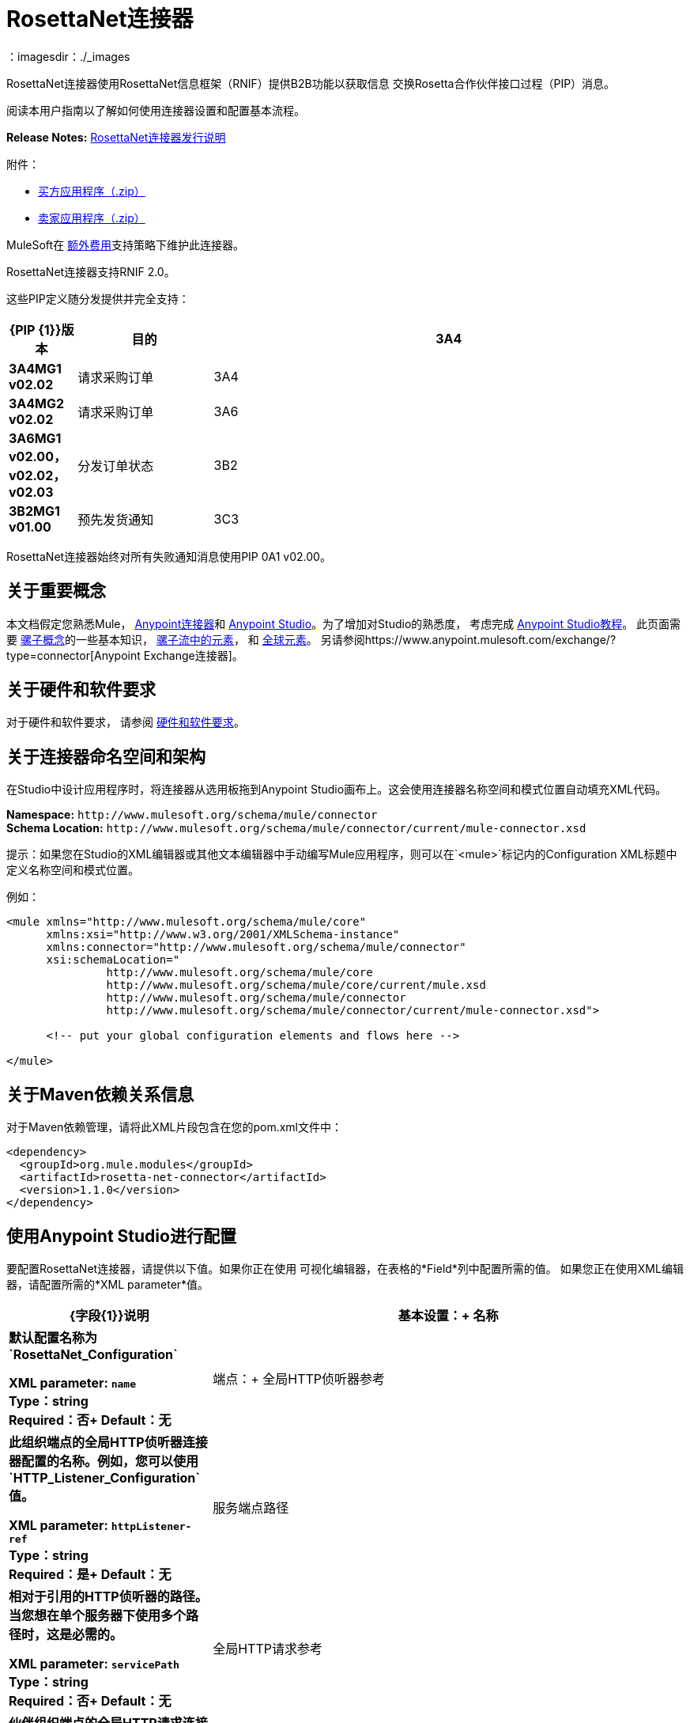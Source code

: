 =  RosettaNet连接器
:keywords: add_keywords_separated_by_commas
：imagesdir：./_images


RosettaNet连接器使用RosettaNet信息框架（RNIF）提供B2B功能以获取信息
交换Rosetta合作伙伴接口过程（PIP）消息。

阅读本用户指南以了解如何使用连接器设置和配置基本流程。

*Release Notes:* link:/release-notes/rosettanet-connector-release-notes[RosettaNet连接器发行说明]

附件：

*  link:_attachments/rosettanet-buyer-app.zip[买方应用程序（.zip）]
*  link:_attachments/rosettanet-seller-app.zip[卖家应用程序（.zip）]

MuleSoft在 link:https://www.mulesoft.com/legal/versioning-back-support-policy#anypoint-connectors[额外费用]支持策略下维护此连接器。

RosettaNet连接器支持RNIF 2.0。

这些PIP定义随分发提供并完全支持：

[%header,cols="10s,20a,70a"]
|===
| {PIP {1}}版本 |目的
| 3A4  | 3A4MG1 v02.02  |请求采购订单
| 3A4  | 3A4MG2 v02.02  |请求采购订单
| 3A6  | 3A6MG1 v02.00，v02.02，v02.03  |分发订单状态
| 3B2  | 3B2MG1 v01.00  |预先发货通知
| 3C3  | 3C3MG1 v01.00，v01.01  |发票通知
|===

RosettaNet连接器始终对所有失败通知消息使用PIP 0A1 v02.00。

== 关于重要概念

本文档假定您熟悉Mule，
link:/mule-user-guide/v/3.8/anypoint-connectors[Anypoint连接器]和
link:/anypoint-studio/v/6[Anypoint Studio]。为了增加对Studio的熟悉度，
考虑完成 link:/anypoint-studio/v/6/basic-studio-tutorial[Anypoint Studio教程]。
此页面需要 link:/mule-user-guide/v/3.8/mule-concepts[骡子概念]的一些基本知识，
link:/mule-user-guide/v/3.8/elements-in-a-mule-flow[骡子流中的元素]，
和 link:/mule-user-guide/v/3.8/global-elements[全球元素]。
另请参阅https://www.anypoint.mulesoft.com/exchange/?type=connector[Anypoint Exchange连接器]。

== 关于硬件和软件要求

对于硬件和软件要求，
请参阅 link:/mule-user-guide/v/3.8/hardware-and-software-requirements[硬件和软件要求]。

== 关于连接器命名空间和架构

在Studio中设计应用程序时，将连接器从选用板拖到Anypoint Studio画布上。这会使用连接器名称空间和模式位置自动填充XML代码。

*Namespace:* `+http://www.mulesoft.org/schema/mule/connector+` +
*Schema Location:* `+http://www.mulesoft.org/schema/mule/connector/current/mule-connector.xsd+`

提示：如果您在Studio的XML编辑器或其他文本编辑器中手动编写Mule应用程序，则可以在`<mule>`标记内的Configuration XML标题中定义名称空间和模式位置。

例如：

[source,xml,linenums]
----
<mule xmlns="http://www.mulesoft.org/schema/mule/core"
      xmlns:xsi="http://www.w3.org/2001/XMLSchema-instance"
      xmlns:connector="http://www.mulesoft.org/schema/mule/connector"
      xsi:schemaLocation="
               http://www.mulesoft.org/schema/mule/core
               http://www.mulesoft.org/schema/mule/core/current/mule.xsd
               http://www.mulesoft.org/schema/mule/connector
               http://www.mulesoft.org/schema/mule/connector/current/mule-connector.xsd">

      <!-- put your global configuration elements and flows here -->

</mule>
----

== 关于Maven依赖关系信息

对于Maven依赖管理，请将此XML片段包含在您的pom.xml文件中：

[source,xml,linenums]
----
<dependency>
  <groupId>org.mule.modules</groupId>
  <artifactId>rosetta-net-connector</artifactId>
  <version>1.1.0</version>
</dependency>
----

== 使用Anypoint Studio进行配置

要配置RosettaNet连接器，请提供以下值。如果你正在使用
可视化编辑器，在表格的*Field*列中配置所需的值。
如果您正在使用XML编辑器，请配置所需的*XML parameter*值。

[%header,cols="30s,70a"]
|===
| {字段{1}}说明
|基本设置：+
名称 |默认配置名称为`RosettaNet_Configuration`

*XML parameter:* `name` +
*Type*：string +
*Required*：否+
*Default*：无
|端点：+
全局HTTP侦听器参考 |此组织端点的全局HTTP侦听器连接器配置的名称。例如，您可以使用`HTTP_Listener_Configuration`值。

*XML parameter:* `httpListener-ref` +
*Type*：string +
*Required*：是+
*Default*：无
|服务端点路径 |相对于引用的HTTP侦听器的路径。当您想在单个服务器下使用多个路径时，这是必需的。

*XML parameter:* `servicePath` +
*Type*：string +
*Required*：否+
*Default*：无
|全局HTTP请求参考 |伙伴组织端点的全局HTTP请求连接器配置的名称。例如，您可以使用`HTTP_Request_Configuration`值。

*XML parameter:* `httpRequest-ref` +
*Type*：string +
*Required*：是+
*Default*：无
|密钥库路径 |密钥库的路径，其中包含可信伙伴证书和此组织的私有
签署密钥和证书。密钥库需要采用Java Key Store（JKS）格式。

*XML parameter:* `keystorePath` +
*Type*：string +
*Required*：仅在使用签名+时
*Default*：无
|密钥库通行证 |密钥库访问密码。

*XML parameter:* `keystorePass` +
*Type*：string +
*Required*：仅在使用签名+时
*Default*：无
|私人密码 |私人密码密码。

*XML parameter:* `privatePass` +
*Type*：string +
*Required*：是+
*Default*：无
|操作：+
要求安全传输 |指示消息是否需要HTTPS连接。

*XML parameter:* `requireSecureTransport` +
*Type*：布尔+
*Required*：否+
*Default*：无
|签名覆盖 |覆盖PIP配置以使用签名的消息。

可能的值：

*  ALWAYS
*  NEVER

*XML parameter:* `signingOverride` +
*Type*：string +
*Required*：否+
*Default*：无
|全局使用代码 |选择运行此连接器的模式。

可能的值：

* 生产
* 试验
* 未经检查的

*XML parameter:* `globalUsageCode` +
*Type*：string +
*Required*：否+
*Default*：`Production`
|对象库参考 |对象库配置参考。如果未设置，则连接器始终使用默认持久对象存储来保留等待确认或重试的已发送消息。如果设置，则引用的bean必须是要使用的对象存储配置。也可以看看：
link:https://forums.mulesoft.com/questions/38011/what-is-an-object-store-bean.html[什么是对象存储bean？]

*XML parameter:* `objectStore-ref` +
*Type*：string +
*Required*：否+
*Default*：无
|自我信息：+
自营商标识符 | Dun＆Bradstreet通用编号系统（DUNS）ID。

*XML parameter:* `selfBusinessIdentifier` +
*Type*：string +
*Required*：是+
*Default*：无
|自定位ID  |您组织的位置ID。如果指定，则包括在内
发送的消息，并且必须出现在收到的所有消息中。如果未指定，则存在任何值
收到的消息被接受并被忽略。使用位置ID还会更改别名
用于密钥库中的密钥对。

*XML parameter:* `selfLocationId` +
*Type*：string +
*Required*：否+
*Default*：无
|合作伙伴信息：+
合作伙伴业务标识符 |合作伙伴组织的DUNS标识。

*XML parameter:* `partnerBusinessIdentifier` +
*Type*：string +
*Required*：是+
*Default*：无
|合作伙伴位置ID  |合作伙伴组织的预期位置ID。如果指定，这是
包括在所有发送的消息中，并且必须出现在所有收到的消息中。如果没有指定，任何
接收到的消息中的值被接受并被忽略。使用位置ID也会改变
该别名在密钥库中使用了合作伙伴证书。

*XML parameter:* `partnerLocationId` +
*Type*：string +
*Required*：否+
*Default*：无
| PIP：+
PIP角色在合作伙伴界面过程（PIP）中的角色 |。

可能的值：

* 引发剂
*  RESPONDER

*XML parameter:* `pipRole` +
*Type*：string +
*Required*：否+
*Default*：无
| PIP文件 | PIP文件路径。

*XML parameter:* `pipFile` +
*Type*：string +
*Required*：否+
*Default*：无
|===

== 使用Anypoint Studio XML编辑器进行配置

以下示例说明了所有RosettaNet字段。

[source,xml,linenums]
----
<?xml version="1.0" encoding="UTF-8"?>

<mule xmlns:rosetta-net="http://www.mulesoft.org/schema/mule/rosetta-net" xmlns:http="http://www.mulesoft.org/schema/mule/http" xmlns="http://www.mulesoft.org/schema/mule/core" xmlns:doc="http://www.mulesoft.org/schema/mule/documentation"
    xmlns:spring="http://www.springframework.org/schema/beans" 
    xmlns:xsi="http://www.w3.org/2001/XMLSchema-instance"
    xsi:schemaLocation="http://www.springframework.org/schema/beans http://www.springframework.org/schema/beans/spring-beans-current.xsd
http://www.mulesoft.org/schema/mule/core http://www.mulesoft.org/schema/mule/core/current/mule.xsd
http://www.mulesoft.org/schema/mule/http http://www.mulesoft.org/schema/mule/http/current/mule-http.xsd
http://www.mulesoft.org/schema/mule/rosetta-net http://www.mulesoft.org/schema/mule/rosetta-net/current/mule-rosetta-net.xsd">
    <http:listener-config name="HTTP_Listener_Configuration" host="0.0.0.0" port="8081" doc:name="HTTP Listener Configuration"/>
    <http:request-config name="HTTP_Request_Configuration" host="0.0.0.0" port="8082" doc:name="HTTP Request Configuration"/>
    <spring:beans>
      <!-- Note that this should only be used for testing,
       since it won't preserve messages across restarts -->
      <spring:bean id="nonPersistentStore" 
       class="org.mule.util.store.SimpleMemoryObjectStore" />
    </spring:beans>
    <rosetta-net:config name="RosettaNet__Configuration" 
        httpListener-ref="HTTP_Listener_Configuration" 
        httpRequest-ref="HTTP_Request_Configuration" 
        doc:name="RosettaNet: Configuration" 
        keystorePass="*************" 
        keystorePath="/partner2.jks" 
        partnerBusinessIdentifier="1234567890" 
        partnerLocationId="partner1" 
        pipFile="/PIP3A4/V02_02.xml" 
        pipRole="RESPONDER" 
        privatePass="*************" 
        selfBusinessIdentifier="123456789" 
        selfLocationId="partner2" 
        signingOverride="ALWAYS" 
        objectStore-ref="nonPersistentStore" 
        requireSecureTransport="true"/>
    <flow name="xFlow">
        <file:inbound-endpoint path="confirm-in" 
        moveToDirectory="confirm-out" 
        responseTimeout="10000" 
        doc:name="File"/>
        <rosetta-net:send-action
        config-ref="RosettaNet__Configuration" 
        doc:name="RosettaNet"/>
    </flow>
</mule>
----

== 关于指定操作

RosettaNet连接器可以用作源
的消息或作为消息的发送者。连接器可以
也可以作为消息来源的帮手，
提供DataWeave使用的元数据来显示
收到消息的结构。
  
将连接器用作源时，请选择其中一个
以下操作：

*  *Receive action message*  - 流处理收到的与PIP配置相匹配的动作消息的源。
*  *Receive failure notification message*  - 流处理接收到的故障通知消息（PIP 0A1）的源。
*  *Receive signal message*  - 流处理接收到的确认或异常信号的源，或发送失败（超过重试次数后）。

使用连接器接收信号消息时的其他字段：

[%header%autowidth.spread]
|===
| {字段{1}}说明
|信号类型 |此流的信号类型或发送失败来源。
|===

使用连接器向源添加元数据时，请从*Operations*中选择以下选项之一以匹配源：

*  *Set metadata for received action*  - 为接收到的匹配PIP配置的动作消息添加元数据。
*  *Set metadata for received failure*  - 为收到的故障通知消息添加元数据。
*  *Set metadata for receive signal*  - 添加确认或异常信号提供的元数据，或发送失败。

将连接器用作发件人时，请从*Operations*中选择以下选项之一：

*  *Send action message*  - 发送匹配PIP配置的操作消息。
*  *Send failure message*  - 发送失败通知消息（PIP 0A1）。

将连接器用作发件人时的其他字段：

[%header%autowidth.spread]
|===
| {字段{1}}说明
|输入参考 |为消息值指定一个MEL表达式，例如`&#x0023;[payload]`。
| In-Reply-To Action Identity  |如果发送响应操作或信号，则来自原始操作的操作标识。
| In-Reply-To消息标识符 |来自原始操作的消息标识符，如果发送响应操作或信号。
|响应PIP实例标识符 |来自原始操作的PIP实例标识符，如果发送响应操作或信号。
|===
  
In-Reply-To值和响应PIP实例标识符会自动默认为适当的值
连接器被用作来自收到操作的流中的发件人，使用收到的操作源添加的并在元数据中显示的入站属性。

== 关于买方和卖方配置

为买家配置骡子流：

image:rosettanet-buyer-config.png[RosettaNet的买方配置]

[source,xml,linenums]
----
<rosetta-net:config name="PO_InitiatorConfig_Buyer"
httpListener-ref="LocalEndpointListener_Buyer"
servicePath="/partner2"
httpRequest-ref="LocalEndpointRequest_Seller"
keystorePath="/partner1.jks"
keystorePass="nosecret" 
privatePass="partner1" 
globalUsageCode="Test"
selfBusinessIdentifier="123456789" 
selfLocationId="partner1"
partnerBusinessIdentifier="123456788" 
partnerLocationId="partner2" 
pipRole="INITIATOR" 
pipFile="/PIP3A4/V02_02.xml" 
doc:name="RosettaNet: Configuration"/>
----

为卖家配置骡子流量：

image:rosettanet-seller-config.png[RosettaNet的卖方配置]

[source,xml,linenums]
----
<rosetta-net:config name="PO_ResponderConfig"
httpListener-ref="LocalEndpointListener_Seller"
servicePath="/partner1"
httpRequest-ref="LocalEndpointRequest_Buyer"
keystorePath="/partner2.jks"
keystorePass="nosecret"
privatePass="partner2"
globalUsageCode="Test"
selfBusinessIdentifier="123456788"
selfLocationId="partner2"
partnerBusinessIdentifier="123456789"
partnerLocationId="partner1"
pipRole="RESPONDER"
pipFile="/PIP3A4/V02_02.xml"
doc:name="RosettaNet: Configuration"/>
----

== 关于Object Store

默认对象存储使用Mule默认持久对象存储，这意味着如果未被确认，发送的消息可能会累积，并且当您尝试再次运行时可能会导致重新传输。

您可以使用以下命令来禁用用于测试和调试的默认对象存储库，并作为使用对象库配置的简单示例。

[源，XML，linenums]
----
<spring:beans>
  <spring:bean id="objectStore" 
  class="org.mule.util.store.SimpleMemoryObjectStore" />
</spring:beans>
----

您可以将其直接插入XML并从RosettaNet配置（使用名称"objectStore"）引用它，也可以通过Global Elements> Create> Beans> Bean创建它。

== 自定义画中画

自定义PIP包含两个路径：

* 参数：更改PIP版本的XML文件中的设置。
* 高级：创建一个自定义DTD，从中创建XSD文件。

对于这两个路径，将新文件或更改后的文件放在Studio项目的src / main / resources文件夹的目录中。

要自定义PIP中的参数：

. 在Studio中，安装RosettaNet连接器。
. 在Package Explorer中打开RosettaNet文件夹。
. 右键单击rosetta-net-connector-1.0.0.jar文件，然后单击*Copy*  - 这会为您提供JAR文件的路径。
. 将JAR文件复制到新的位置，例如您的Documents文件夹：
+
[source]
----
cp /Users/me/AnypointStudio/rnifseller/.mule/plugins-tmp/org.mule.tooling.ui.contribution.rosetta-net.3.5.0_1.0.0.201703240549/__contributionDependenciesLibs__/rosetta-net-connector-1.0.0-SNAPSHOT.jar ~/Documents
----
+
. 打开JAR。对于Mac，您可以使用存档实用程序，或者对于Windows，使用诸如 link:http://www.7-zip.org/[的7-Zip]的程序。
. 根据需要更改版本XML文件中的参数。
+
例如，您可以从PIP 3A4 02.02版文件中更改此示例中显示的重试计数：
+
[source,xml]
----
<retryCount>3</retryCount>
----
+
. 进行更改并使用新的文件夹名称将PIP文件复制到src / main / resources，例如：
+
[source,xml,linenums]
----
src/main/resources:
   PIP3A4-Custom (new folder)
       3A4_MS_V02_02_PurchaseOrderConfirmation.dtd
       3A4_MS_V02_02_PurchaseOrderConfirmation.xsd
       3A4_MS_V02_02_PurchaseOrderRequest.dtd
       3A4_MS_V02_02_PurchaseOrderRequest.xsd
       V02_02.xml
       xml.xsd
----
+
. 编辑RosettaNet连接器的属性并设置这些值：
.. 点数角色：`INITIATOR`
.. 点击文件：`/PIP3A4-Custom/V02_02.xml`

== 添加不支持的PIP

要添加示例3A1_RequestQuote_V02_00_00（需要GS1美国登录），不支持：

. 获取PIP的DTD。
. 将其转换为XSD。请参阅 link:https://www.google.com/?q=rosettanet+convert+dtd+to+xsd[这个搜索]。
. 创建PIP详细信息文件，提供配置信息（基于其中一个现有PIP详细信息文件，
如/PIP3A4/V02_02.xml），这符合用于其他PIP的约定，
将被称为“V02_00.xml”。
. 将DTD，XSD和PIP详细文件添加到项目/ src / main / resources目录的新子目录，例如“PIP3A1-Added”。
. 使用详细文件的路径引用PIP配置，在本例中为“/PIP3A1-Added/V02_00.xml”。

== 关于示例用例

在以下示例中，买方发送采购订单请求。卖方收到请求并发送采购订单确认。

工作流程：

. 为采购订单请求和采购订单确认正确配置RosettaNet连接器。
. 测试应用程序按预期工作。

完成项目：

*  link:_attachments/rosettanet-buyer-app.zip[买方应用程序（.zip）]
*  link:_attachments/rosettanet-seller-app.zip[卖家应用程序（.zip）]


=== 关于密钥库

RosettaNet使用X.509证书对消息进行身份验证。 RosettaNet连接器目前仅支持在JKS格式密钥库中存储证书（以及用于签名的私钥）。您可以使用各种工具（如Portecle）来处理密钥库以及创建密钥和证书。

例如，买方应用示例中使用的partner1.jks包含partner2的证书和用于签名的partner1的私钥。密钥库别名的形式为{合作伙伴/自助商家标识符} [：{合作伙伴/自助位置标识符}]，其中大括号包围值，方括号表示仅在定义位置ID时使用的可选部分。

在下面的例子中，密钥库是：

*  123456788：合作伙伴2
*  123456789：合作伙伴1

=== 关于采购订单示例

在这个例子中，你建立两个Mule应用程序来模仿下面的图。您可以下载 link:_attachments/rosettanet-buyer-app.zip[买家申请]和 link:_attachments/rosettanet-seller-app.zip[卖家申请]。

您可以在Studio的 link:/mule-user-guide/v/3.8/shared-resources[共享域]中运行这两个应用程序，但为了清楚地显示记录的消息，该示例使用两个Studio应用程序，一个用于买方应用程序，另一个用于卖方应用程序。

以下显示了买方和卖方应用程序之间的关系：

image:rosettanet-state-diagram.png[RosettaNet的状态图]

=== 配置买方应用程序

买方应用程序执行以下操作：

. 向采购订单发送采购订单。
. 收到卖家的信号。有三种不同类型的信号：
**  `ACKNOWLEDGE`：此信号表示采购订单已被卖家成功收到。
**  `EXCEPTION`：此信号表示采购订单已发送给卖家，但卖家发送了例外情况。原因很多，其中一个是无效的采购订单。
**  `SEND_FAILURE`：此信号表示RosettaNet连接器未能发送采购订单。每个PIP消息都有重试次数，并且连接器尝试重新发送消息至指定的数量。如果失败，连接器将生成SEND_FAILURE信号。
. 收到卖方的采购订单确认。
. 向卖家发送信号。这由RosettaNet连接器自动处理。

主题：

*  <<Buyer Application Visual Studio Editor>>
*  <<Buyer Application XML Studio Editor or Standalone>>

=== 买方应用程序Visual Studio编辑器

使用可视化编辑器在Anypoint Studio中进行配置：

image:rosettanet-buyer-visual-flow.png[RosettaNet的买方视觉流]

买方应用程序的配置设置：

image:rosettanet-buyer-config.png[RosettaNet的买方配置]

=== 买方应用程序XML Studio编辑器或独立

使用此代码创建您的流程：

[source,xml,linenums]
----
<?xml version="1.0" encoding="UTF-8"?>

<mule xmlns:json="http://www.mulesoft.org/schema/mule/json" xmlns:file="http://www.mulesoft.org/schema/mule/file" xmlns:dw="http://www.mulesoft.org/schema/mule/ee/dw" xmlns:metadata="http://www.mulesoft.org/schema/mule/metadata" xmlns:tracking="http://www.mulesoft.org/schema/mule/ee/tracking" xmlns:rosetta-net="http://www.mulesoft.org/schema/mule/rosetta-net" xmlns:http="http://www.mulesoft.org/schema/mule/http" xmlns="http://www.mulesoft.org/schema/mule/core" xmlns:doc="http://www.mulesoft.org/schema/mule/documentation"
  xmlns:spring="http://www.springframework.org/schema/beans" 
  xmlns:xsi="http://www.w3.org/2001/XMLSchema-instance"
  xsi:schemaLocation="http://www.springframework.org/schema/beans http://www.springframework.org/schema/beans/spring-beans-current.xsd
http://www.mulesoft.org/schema/mule/core http://www.mulesoft.org/schema/mule/core/current/mule.xsd
http://www.mulesoft.org/schema/mule/http http://www.mulesoft.org/schema/mule/http/current/mule-http.xsd
http://www.mulesoft.org/schema/mule/rosetta-net http://www.mulesoft.org/schema/mule/rosetta-net/current/mule-rosetta-net.xsd
http://www.mulesoft.org/schema/mule/ee/dw http://www.mulesoft.org/schema/mule/ee/dw/current/dw.xsd
http://www.mulesoft.org/schema/mule/ee/tracking http://www.mulesoft.org/schema/mule/ee/tracking/current/mule-tracking-ee.xsd
http://www.mulesoft.org/schema/mule/file http://www.mulesoft.org/schema/mule/file/current/mule-file.xsd
http://www.mulesoft.org/schema/mule/json http://www.mulesoft.org/schema/mule/json/current/mule-json.xsd">
    <http:listener-config name="LocalEndpointListener_Buyer" host="0.0.0.0" port="8082" basePath="/rnif" doc:name="HTTP Listener Configuration"/>
    <http:request-config name="LocalEndpointRequest_Seller" host="0.0.0.0" port="8081" basePath="/rnif/partner1" doc:name="HTTP Request Configuration"/>
    <rosetta-net:config name="PO_InitiatorConfig_Buyer" httpListener-ref="LocalEndpointListener_Buyer" servicePath="/partner2" httpRequest-ref="LocalEndpointRequest_Seller" keystorePath="/partner1.jks" keystorePass="nosecret" privatePass="partner1" globalUsageCode="Test" selfBusinessIdentifier="123456789" selfLocationId="partner1" partnerBusinessIdentifier="123456788" partnerLocationId="partner2" pipRole="INITIATOR" pipFile="/PIP3A4/V02_02.xml" doc:name="RosettaNet: Configuration"/>
    <flow name="Send-Purchase-Order-Request">
        <file:inbound-endpoint path="po-in" moveToDirectory="po-out" responseTimeout="10000" doc:name="File"/>
        <rosetta-net:send-action config-ref="PO_InitiatorConfig_Buyer" doc:name="RosettaNet"/>
    </flow>
    <flow name="Receive-Purchase-Order-Confirmation">
        <rosetta-net:action-source config-ref="PO_InitiatorConfig_Buyer" doc:name="RosettaNet (Streaming)"/>
        <rosetta-net:set-action-metadata config-ref="PO_InitiatorConfig_Buyer" doc:name="RosettaNet"/>
        <object-to-string-transformer doc:name="Object to String"/>
        <logger message="#[payload]" level="INFO" doc:name="Logger"/>
    </flow>
    <flow name="Receive-ACK-Signal">
        <rosetta-net:signal-source config-ref="PO_InitiatorConfig_Buyer" signalType="ACKNOWLEDGE" doc:name="RosettaNet"/>
        <rosetta-net:set-signal-metadata config-ref="PO_InitiatorConfig_Buyer" doc:name="RosettaNet"/>
        <object-to-string-transformer doc:name="Object to String"/>
        <logger level="INFO" doc:name="Logger" message="ACK-Signal:  #[payload]"/>
    </flow>
      <flow name="Receive-Exception-Signal">
        <rosetta-net:signal-source config-ref="PO_InitiatorConfig_Buyer" doc:name="RosettaNet (Streaming)" signalType="EXCEPTION"/>
        <rosetta-net:set-signal-metadata config-ref="PO_InitiatorConfig_Buyer" doc:name="RosettaNet"/>
        <object-to-string-transformer doc:name="Object to String"/>
        <logger level="INFO" doc:name="Logger" message="Exception-Signal:  #[payload]"/>
    </flow>
    <flow name="Receive-Send-Failure-Signal">
        <rosetta-net:failure-source config-ref="PO_InitiatorConfig_Buyer" doc:name="RosettaNet (Streaming)"/>
        <rosetta-net:set-failure-metadata config-ref="PO_InitiatorConfig_Buyer" doc:name="RosettaNet"/>
        <object-to-string-transformer doc:name="Object to String"/>
        <logger level="INFO" doc:name="Logger" message="Send-Failure-Signal:  #[payload]"/>
    </flow>
</mule>
----


=== 配置卖方应用程序

卖家应用执行以下操作：

. 接收来自买方的采购订单。
. 向买方发送信号。这由RosettaNet连接器自动处理。
. 向采购订单发送采购订单确认。
. 收到来自买方的信号。有三种不同类型的信号：
**  `ACKNOWLEDGE`：该信号表示买方接收到采购订单确认。
**  `EXCEPTION`：此信号表示采购订单通知已发送给买方，但买方发送异常。原因很多，其中一个是无效的采购订单确认。
**  `SEND_FAILURE`：此信号表示RosettaNet连接器无法发送采购订单确认。每个PIP消息都有重试次数，并且连接器尝试重新发送消息直到指定的数字。如果失败，则会生成SEND_FAILURE信号。

主题：

*  <<Seller Application Visual Studio Editor>>
*  <<Seller Application XML Studio Editor or Standalone>>

卖方应用程序Visual Studio编辑器=== 

Studio中的配置：

image:rosettanet-seller-visual-flow.png[RosettaNet的卖方视觉流]

==== 关于卖方应用配置

在卖方应用程序中，需要以下配置：

*  HTTP侦听器：
** 名称：LocalEndpointListener_Seller
** 主机：localhost
** 端口：8081
*  RosettaNet连接器配置：
包含partner2（卖方）私钥和证书，partner1（买方）证书的** 密钥库（partner2.jks）位于`src/main/resources`下。

卖方应用程序的配置设置：

image:rosettanet-seller-config.png[RosettaNet的卖方配置]

=== 卖方应用程序XML Studio编辑器或独立

使用此代码创建您的流程：

[source,xml,linenums]
----
<?xml version="1.0" encoding="UTF-8"?>

<mule xmlns:file="http://www.mulesoft.org/schema/mule/file" xmlns:dw="http://www.mulesoft.org/schema/mule/ee/dw" xmlns:metadata="http://www.mulesoft.org/schema/mule/metadata" xmlns:tracking="http://www.mulesoft.org/schema/mule/ee/tracking" xmlns:rosetta-net="http://www.mulesoft.org/schema/mule/rosetta-net" xmlns:http="http://www.mulesoft.org/schema/mule/http" xmlns="http://www.mulesoft.org/schema/mule/core" xmlns:doc="http://www.mulesoft.org/schema/mule/documentation"
  xmlns:spring="http://www.springframework.org/schema/beans" 
  xmlns:xsi="http://www.w3.org/2001/XMLSchema-instance"
  xsi:schemaLocation="http://www.springframework.org/schema/beans http://www.springframework.org/schema/beans/spring-beans-current.xsd
http://www.mulesoft.org/schema/mule/core http://www.mulesoft.org/schema/mule/core/current/mule.xsd
http://www.mulesoft.org/schema/mule/http http://www.mulesoft.org/schema/mule/http/current/mule-http.xsd
http://www.mulesoft.org/schema/mule/rosetta-net http://www.mulesoft.org/schema/mule/rosetta-net/current/mule-rosetta-net.xsd
http://www.mulesoft.org/schema/mule/ee/dw http://www.mulesoft.org/schema/mule/ee/dw/current/dw.xsd
http://www.mulesoft.org/schema/mule/ee/tracking http://www.mulesoft.org/schema/mule/ee/tracking/current/mule-tracking-ee.xsd
http://www.mulesoft.org/schema/mule/file http://www.mulesoft.org/schema/mule/file/current/mule-file.xsd
http://www.mulesoft.org/schema/mule/apachekafka http://www.mulesoft.org/schema/mule/apachekafka/current/mule-apachekafka.xsd">
    <http:listener-config name="LocalEndpointListener_Seller"  host="0.0.0.0" port="8081" basePath="/rnif" doc:name="RosettaNet Endpoint Configuration" />
    <http:request-config name="LocalEndpointRequest_Buyer"  host="0.0.0.0" port="8082" basePath="/rnif/partner2" doc:name="RosettaNet Partner Endpoint Configuration" />
    <rosetta-net:config name="PO_ResponderConfig" httpListener-ref="LocalEndpointListener_Seller" httpRequest-ref="LocalEndpointRequest_Buyer" keystorePath="/partner2.jks" keystorePass="nosecret" privatePass="partner2" globalUsageCode="Test" selfBusinessIdentifier="123456788" selfLocationId="partner2" partnerBusinessIdentifier="123456789" partnerLocationId="partner1" pipRole="RESPONDER" pipFile="/PIP3A4/V02_02.xml" doc:name="RosettaNet: Configuration" servicePath="/partner1" />

    <flow name="Receive-Purchase-Order-Request">
        <rosetta-net:action-source config-ref="PO_ResponderConfig" doc:name="RosettaNet (Streaming)"/>
        <rosetta-net:set-action-metadata config-ref="PO_ResponderConfig" doc:name="RosettaNet"/>
        <object-to-string-transformer doc:name="Object to String"/>
        <logger message="#[payload]" level="INFO" doc:name="Logger"/>
    </flow>
    <flow name="Send-Purchase-Order-Confirmation">
        <file:inbound-endpoint path="confirm-in" moveToDirectory="confirm-out" responseTimeout="10000" doc:name="File"/>
        <rosetta-net:send-action config-ref="PO_ResponderConfig" inReplyActionId="1234" inReplyNessageId="1234" pipInstanceId="1234" doc:name="RosettaNet"/>
    </flow>
    <flow name="Receive-ACK-Signal">
        <rosetta-net:signal-source config-ref="PO_ResponderConfig" signalType="ACKNOWLEDGE" doc:name="RosettaNet (Streaming)"/>
        <rosetta-net:set-signal-metadata config-ref="PO_ResponderConfig" doc:name="RosettaNet"/>
        <object-to-string-transformer doc:name="Object to String"/>
        <logger message="ACK-Signal:  #[payload]" level="INFO" doc:name="Logger"/>
    </flow>
    <flow name="Receive-Exception-Signal">
        <rosetta-net:signal-source config-ref="PO_ResponderConfig" doc:name="RosettaNet (Streaming)" signalType="EXCEPTION"/>
        <rosetta-net:set-signal-metadata config-ref="PO_ResponderConfig" doc:name="RosettaNet"/>
        <object-to-string-transformer doc:name="Object to String"/>
        <logger level="INFO" doc:name="Logger" message="Exception-Signal:  #[payload]"/>
    </flow>
    <flow name="Receive-Send-Failure-Signal">
        <rosetta-net:signal-source config-ref="PO_ResponderConfig" signalType="SEND_FAILURE" doc:name="RosettaNet (Streaming)"/>
        <rosetta-net:set-signal-metadata config-ref="PO_ResponderConfig" doc:name="RosettaNet"/>
        <object-to-string-transformer doc:name="Object to String"/>
        <logger message="Send-Failure-Signal:  #[payload]" level="INFO" doc:name="Logger"/>
    </flow>
</mule>
----

=== 发送采购订单请求

运行买方和卖方应用后，请转到买方应用以发送采购订单。您可以在`po-out`下找到样品采购订单申请，然后将其拖放到`po-in`。正如您在Studio控制台中看到的，RosettaNet连接器根据相同的采购订单请求（xml）生成RosettaNet消息，并将其发送给卖家：

[source,xml,linenums]
----
&#45;----=_Part_3_564590526.1489166506373
Content-Type: multipart/signed; protocol="application/pkcs7-signature"; micalg=sha-1; 
  boundary="----=_Part_2_1474545042.1489166506373"

&#45;----=_Part_2_1474545042.1489166506373
Content-Type: multipart/related; 
  boundary="----=_Part_0_1989084376.1489166506106"

&#45;----=_Part_0_1989084376.1489166506106
MIME-Version: 1.0
Content-Type: application/xml; charset="utf-8"
Content-Transfer-Encoding: quoted-printable
Content-Description: Preamble_MP
Content-Location: RN-Preamble

<?xml version=3D'1.0' encoding=3D'UTF-8'?>
<!DOCTYPE Preamble SYSTEM "Preamble_MS_V02_00.dtd">
<Preamble>
  <standardName>
    <GlobalAdministeringAuthorityCode>RosettaNet</GlobalAdministeringAuthor=
ityCode>
  </standardName>
  <standardVersion>
    <VersionIdentifier>V02.00</VersionIdentifier>
  </standardVersion>
</Preamble>
&#45;----=_Part_0_1989084376.1489166506106
MIME-Version: 1.0
Content-Type: application/xml; charset="utf-8"
Content-Transfer-Encoding: quoted-printable
Content-Description: DeliveryHeader_MP
Content-Location: RN-Delivery-Header

<?xml version=3D'1.0' encoding=3D'UTF-8'?>
<!DOCTYPE DeliveryHeader SYSTEM "DeliveryHeader_MS_V02_00.dtd">
<DeliveryHeader>
  <isSecureTransportRequired>
    <AffirmationIndicator>No</AffirmationIndicator>
  </isSecureTransportRequired>
  <messageDateTime>
    <DateTimeStamp>20170310T172146.021Z</DateTimeStamp>
  </messageDateTime>
  <messageReceiverIdentification>
    <PartnerIdentification>
      <domain>
        <FreeFormText>DUNS</FreeFormText>
      </domain>
      <GlobalBusinessIdentifier>878182179</GlobalBusinessIdentifier>
 ...
----

如果您向下滚动Studio控制台，则可以找到卖方记录的ACK信号：

[source,xml,linenums]
----
<?xml version='1.0' encoding='UTF-8'?>
<!DOCTYPE ReceiptAcknowledgment SYSTEM "AcknowledgmentOfReceipt_MS_V02_00.dtd">
<ReceiptAcknowledgment>
    <NonRepudiationInformation>
        <OriginalMessageDigest>J+UIHwYfsZBGUGs4WEtccAnoJx4=</OriginalMessageDigest>
    </NonRepudiationInformation>
</ReceiptAcknowledgment>
----

在卖方应用程序的Studio控制台中，您可以找到采购订单请求已记录，并且以下自动生成的ACK信号：

[source,xml,linenums]
----
 ...
<inReplyTo>
  <ActionControl>
    <ActionIdentity>
      <GlobalBusinessActionCode>Purchase Order Request Action</GlobalBusinessActionCode>
    </ActionIdentity>
    <messageTrackingID>
      <InstanceIdentifier>79b42ad515ab96a9a190</InstanceIdentifier>
    </messageTrackingID>
  </ActionControl>
</inReplyTo>
<Manifest>
  <numberOfAttachments>
    <CountableAmount>0</CountableAmount>
  </numberOfAttachments>
  <ServiceContentControl>
    <SignalIdentity>
      <GlobalBusinessSignalCode>Receipt Acknowledgment</GlobalBusinessSignalCode>
      <VersionIdentifier>V02.00</VersionIdentifier>
    </SignalIdentity>
  </ServiceContentControl>
</Manifest>
 ...
----

=== 发送采购订单确认

在卖方应用中，您可以在`confirm-out`下找到样品采购订单确认。将其拖放到`confirm-in`。正如您在Studio控制台中看到的，RosettaNet连接器根据相同的采购订单确认（xml）生成RosettaNet消息，并将其发送给买方。

[source,xml,linenums]
----
&#45;-----=_Part_3_683610040.1489172163654
Content-Type: multipart/signed; protocol="application/pkcs7-signature"; micalg=sha-1; 
  boundary="----=_Part_2_210462054.1489172163654"

&#45;-----=_Part_2_210462054.1489172163654
Content-Type: multipart/related; 
  boundary="----=_Part_0_799920953.1489172163420"

&#45;-----=_Part_0_799920953.1489172163420
MIME-Version: 1.0
Content-Type: application/xml; charset="utf-8"
Content-Transfer-Encoding: quoted-printable
Content-Description: Preamble_MP
Content-Location: RN-Preamble

<?xml version=3D'1.0' encoding=3D'UTF-8'?>
<!DOCTYPE Preamble SYSTEM "Preamble_MS_V02_00.dtd">
<Preamble>
  <standardName>
    <GlobalAdministeringAuthorityCode>RosettaNet</GlobalAdministeringAuthor=
ityCode>
  </standardName>
  <standardVersion>
    <VersionIdentifier>V02.00</VersionIdentifier>
  </standardVersion>
</Preamble>
&#45;-----=_Part_0_799920953.1489172163420
MIME-Version: 1.0
Content-Type: application/xml; charset="utf-8"
Content-Transfer-Encoding: quoted-printable
Content-Description: DeliveryHeader_MP
Content-Location: RN-Delivery-Header

<?xml version=3D'1.0' encoding=3D'UTF-8'?>
<!DOCTYPE DeliveryHeader SYSTEM "DeliveryHeader_MS_V02_00.dtd">
<DeliveryHeader>
  <isSecureTransportRequired>
    <AffirmationIndicator>No</AffirmationIndicator>
  </isSecureTransportRequired>
  <messageDateTime>
    <DateTimeStamp>20170310T185603.056Z</DateTimeStamp>
  </messageDateTime>
  <messageReceiverIdentification>
    <PartnerIdentification>
      <domain>
        <FreeFormText>DUNS</FreeFormText>
      </domain>
      <GlobalBusinessIdentifier>878182179</GlobalBusinessIdentifier>
      <locationID>
        <Value>partner2</Value>
      </locationID>
    </PartnerIdentification>
----

如果您向下滚动Studio控制台，则可以找到来自买方的记录的ACK信号：

[source,xml,linenums]
----
<?xml version='1.0' encoding='UTF-8'?>
<!DOCTYPE ReceiptAcknowledgment SYSTEM "AcknowledgmentOfReceipt_MS_V02_00.dtd">
<ReceiptAcknowledgment>
  <NonRepudiationInformation>
    <OriginalMessageDigest>Va8uraq/52YqQyNRgbSW/4L1CT8=</OriginalMessageDigest>
  </NonRepudiationInformation>
</ReceiptAcknowledgment>
----

在Buyer应用程序的Studio控制台中，您可以找到采购订单确认已记录，并且以下自动生成的ACK信号：

[source,xml,linenums]
----
<inReplyTo>
  <ActionControl>
    <ActionIdentity>
      <GlobalBusinessActionCode>Purchase Order Confirmation Action</GlobalBusinessActionCode>
    </ActionIdentity>
    <messageTrackingID>
      <InstanceIdentifier>1b571f4815ab9a5e0a30</InstanceIdentifier>
    </messageTrackingID>
  </ActionControl>
</inReplyTo>
<Manifest>
  <numberOfAttachments>
    <CountableAmount>0</CountableAmount>
  </numberOfAttachments>
  <ServiceContentControl>
    <SignalIdentity>
      <GlobalBusinessSignalCode>Receipt Acknowledgment</GlobalBusinessSignalCode>
      <VersionIdentifier>V02.00</VersionIdentifier>
    </SignalIdentity>
  </ServiceContentControl>
</Manifest>
 ...
----

== 关于其他资源

*  link:https://resources.gs1us.org/RosettaNet[GS1 RosettaNet标准]
*  link:https://en.wikipedia.org/wiki/RosettaNet[维基百科RosettaNet主题]
